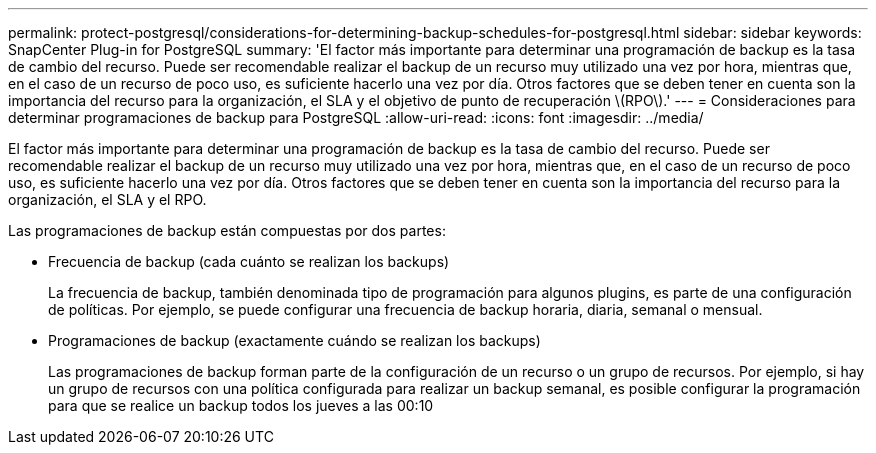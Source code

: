 ---
permalink: protect-postgresql/considerations-for-determining-backup-schedules-for-postgresql.html 
sidebar: sidebar 
keywords: SnapCenter Plug-in for PostgreSQL 
summary: 'El factor más importante para determinar una programación de backup es la tasa de cambio del recurso. Puede ser recomendable realizar el backup de un recurso muy utilizado una vez por hora, mientras que, en el caso de un recurso de poco uso, es suficiente hacerlo una vez por día. Otros factores que se deben tener en cuenta son la importancia del recurso para la organización, el SLA y el objetivo de punto de recuperación \(RPO\).' 
---
= Consideraciones para determinar programaciones de backup para PostgreSQL
:allow-uri-read: 
:icons: font
:imagesdir: ../media/


[role="lead"]
El factor más importante para determinar una programación de backup es la tasa de cambio del recurso. Puede ser recomendable realizar el backup de un recurso muy utilizado una vez por hora, mientras que, en el caso de un recurso de poco uso, es suficiente hacerlo una vez por día. Otros factores que se deben tener en cuenta son la importancia del recurso para la organización, el SLA y el RPO.

Las programaciones de backup están compuestas por dos partes:

* Frecuencia de backup (cada cuánto se realizan los backups)
+
La frecuencia de backup, también denominada tipo de programación para algunos plugins, es parte de una configuración de políticas. Por ejemplo, se puede configurar una frecuencia de backup horaria, diaria, semanal o mensual.

* Programaciones de backup (exactamente cuándo se realizan los backups)
+
Las programaciones de backup forman parte de la configuración de un recurso o un grupo de recursos. Por ejemplo, si hay un grupo de recursos con una política configurada para realizar un backup semanal, es posible configurar la programación para que se realice un backup todos los jueves a las 00:10


